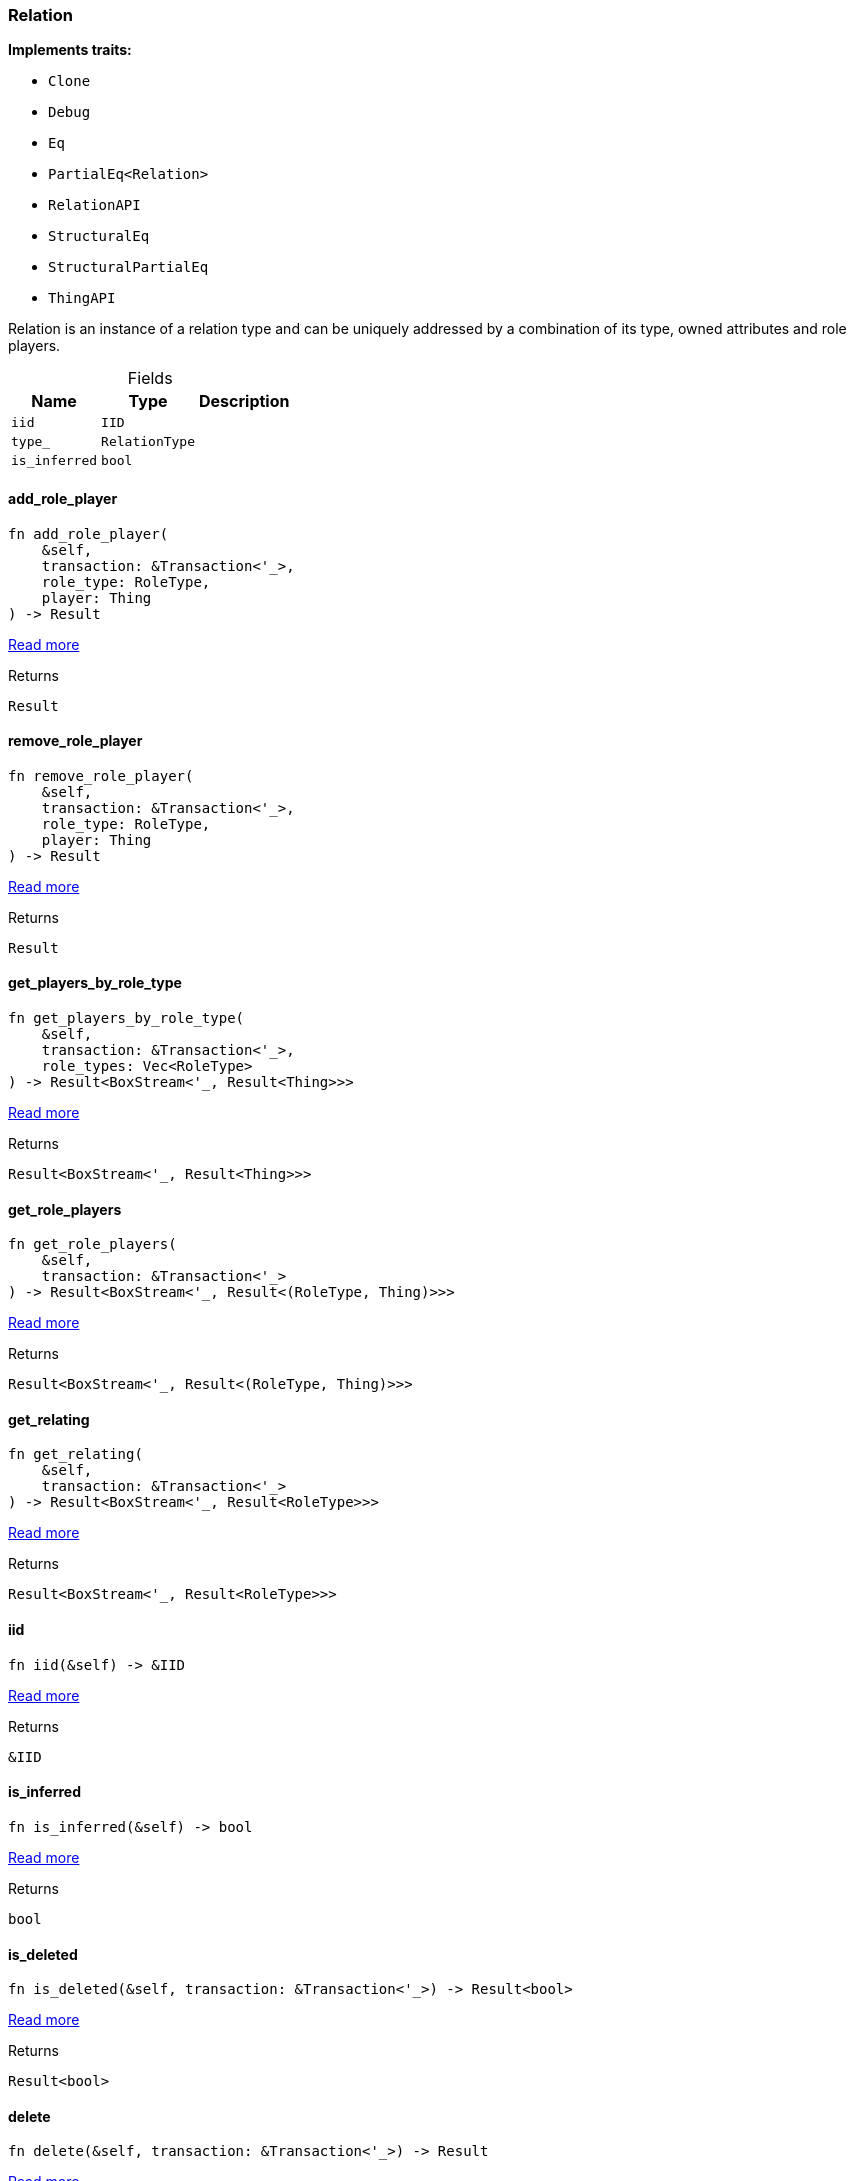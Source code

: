 [#_struct_Relation]
=== Relation

*Implements traits:*

* `Clone`
* `Debug`
* `Eq`
* `PartialEq<Relation>`
* `RelationAPI`
* `StructuralEq`
* `StructuralPartialEq`
* `ThingAPI`

Relation is an instance of a relation type and can be uniquely addressed by a combination of its type, owned attributes and role players.

[caption=""]
.Fields
// tag::properties[]
[cols="~,~,~"]
[options="header"]
|===
|Name |Type |Description
a| `iid` a| `IID` a| 
a| `type_` a| `RelationType` a| 
a| `is_inferred` a| `bool` a| 
|===
// end::properties[]

// tag::methods[]
[#_struct_Relation_method_add_role_player]
==== add_role_player

[source,rust]
----
fn add_role_player(
    &self,
    transaction: &Transaction<'_>,
    role_type: RoleType,
    player: Thing
) -> Result
----

<<#_trait_RelationAPI_method_add_role_player,Read more>>

.Returns
[source,rust]
----
Result
----

[#_struct_Relation_method_remove_role_player]
==== remove_role_player

[source,rust]
----
fn remove_role_player(
    &self,
    transaction: &Transaction<'_>,
    role_type: RoleType,
    player: Thing
) -> Result
----

<<#_trait_RelationAPI_method_remove_role_player,Read more>>

.Returns
[source,rust]
----
Result
----

[#_struct_Relation_method_get_players_by_role_type]
==== get_players_by_role_type

[source,rust]
----
fn get_players_by_role_type(
    &self,
    transaction: &Transaction<'_>,
    role_types: Vec<RoleType>
) -> Result<BoxStream<'_, Result<Thing>>>
----

<<#_trait_RelationAPI_method_get_players_by_role_type,Read more>>

.Returns
[source,rust]
----
Result<BoxStream<'_, Result<Thing>>>
----

[#_struct_Relation_method_get_role_players]
==== get_role_players

[source,rust]
----
fn get_role_players(
    &self,
    transaction: &Transaction<'_>
) -> Result<BoxStream<'_, Result<(RoleType, Thing)>>>
----

<<#_trait_RelationAPI_method_get_role_players,Read more>>

.Returns
[source,rust]
----
Result<BoxStream<'_, Result<(RoleType, Thing)>>>
----

[#_struct_Relation_method_get_relating]
==== get_relating

[source,rust]
----
fn get_relating(
    &self,
    transaction: &Transaction<'_>
) -> Result<BoxStream<'_, Result<RoleType>>>
----

<<#_trait_RelationAPI_method_get_relating,Read more>>

.Returns
[source,rust]
----
Result<BoxStream<'_, Result<RoleType>>>
----

[#_struct_Relation_tymethod_iid]
==== iid

[source,rust]
----
fn iid(&self) -> &IID
----

<<#_trait_ThingAPI_tymethod_iid,Read more>>

.Returns
[source,rust]
----
&IID
----

[#_struct_Relation_tymethod_is_inferred]
==== is_inferred

[source,rust]
----
fn is_inferred(&self) -> bool
----

<<#_trait_ThingAPI_tymethod_is_inferred,Read more>>

.Returns
[source,rust]
----
bool
----

[#_struct_Relation_tymethod_is_deleted]
==== is_deleted

[source,rust]
----
fn is_deleted(&self, transaction: &Transaction<'_>) -> Result<bool>
----

<<#_trait_ThingAPI_tymethod_is_deleted,Read more>>

.Returns
[source,rust]
----
Result<bool>
----

[#_struct_Relation_method_delete]
==== delete

[source,rust]
----
fn delete(&self, transaction: &Transaction<'_>) -> Result
----

<<#_trait_ThingAPI_method_delete,Read more>>

.Returns
[source,rust]
----
Result
----

[#_struct_Relation_method_get_has]
==== get_has

[source,rust]
----
fn get_has(
    &self,
    transaction: &Transaction<'_>,
    attribute_types: Vec<AttributeType>,
    annotations: Vec<Annotation>
) -> Result<BoxStream<'_, Result<Attribute>>>
----

<<#_trait_ThingAPI_method_get_has,Read more>>

.Returns
[source,rust]
----
Result<BoxStream<'_, Result<Attribute>>>
----

[#_struct_Relation_method_set_has]
==== set_has

[source,rust]
----
fn set_has(&self, transaction: &Transaction<'_>, attribute: Attribute) -> Result
----

<<#_trait_ThingAPI_method_set_has,Read more>>

.Returns
[source,rust]
----
Result
----

[#_struct_Relation_method_unset_has]
==== unset_has

[source,rust]
----
fn unset_has(&self, transaction: &Transaction<'_>, attribute: Attribute) -> Result
----

<<#_trait_ThingAPI_method_unset_has,Read more>>

.Returns
[source,rust]
----
Result
----

[#_struct_Relation_method_get_relations]
==== get_relations

[source,rust]
----
fn get_relations(
    &self,
    transaction: &Transaction<'_>,
    role_types: Vec<RoleType>
) -> Result<BoxStream<'_, Result<Relation>>>
----

<<#_trait_ThingAPI_method_get_relations,Read more>>

.Returns
[source,rust]
----
Result<BoxStream<'_, Result<Relation>>>
----

[#_struct_Relation_method_get_playing]
==== get_playing

[source,rust]
----
fn get_playing(
    &self,
    transaction: &Transaction<'_>
) -> Result<BoxStream<'_, Result<RoleType>>>
----

<<#_trait_ThingAPI_method_get_playing,Read more>>

.Returns
[source,rust]
----
Result<BoxStream<'_, Result<RoleType>>>
----

// end::methods[]
